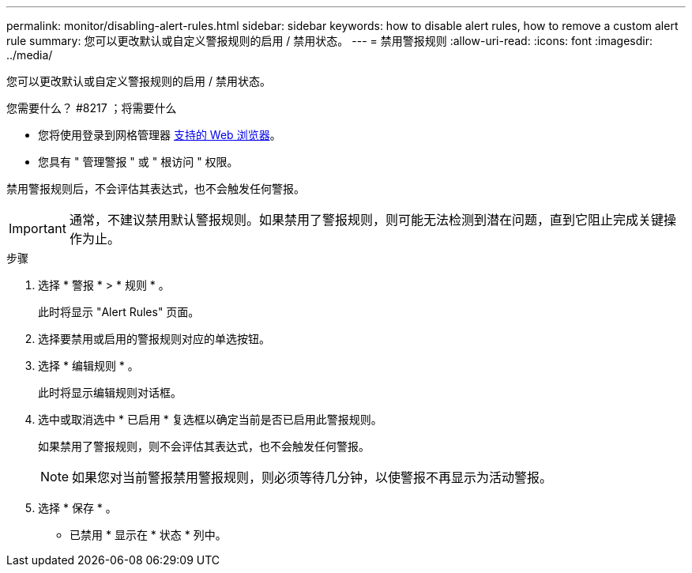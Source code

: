 ---
permalink: monitor/disabling-alert-rules.html 
sidebar: sidebar 
keywords: how to disable alert rules, how to remove a custom alert rule 
summary: 您可以更改默认或自定义警报规则的启用 / 禁用状态。 
---
= 禁用警报规则
:allow-uri-read: 
:icons: font
:imagesdir: ../media/


[role="lead"]
您可以更改默认或自定义警报规则的启用 / 禁用状态。

.您需要什么？ #8217 ；将需要什么
* 您将使用登录到网格管理器 xref:../admin/web-browser-requirements.adoc[支持的 Web 浏览器]。
* 您具有 " 管理警报 " 或 " 根访问 " 权限。


禁用警报规则后，不会评估其表达式，也不会触发任何警报。


IMPORTANT: 通常，不建议禁用默认警报规则。如果禁用了警报规则，则可能无法检测到潜在问题，直到它阻止完成关键操作为止。

.步骤
. 选择 * 警报 * > * 规则 * 。
+
此时将显示 "Alert Rules" 页面。

. 选择要禁用或启用的警报规则对应的单选按钮。
. 选择 * 编辑规则 * 。
+
此时将显示编辑规则对话框。

. 选中或取消选中 * 已启用 * 复选框以确定当前是否已启用此警报规则。
+
如果禁用了警报规则，则不会评估其表达式，也不会触发任何警报。

+

NOTE: 如果您对当前警报禁用警报规则，则必须等待几分钟，以使警报不再显示为活动警报。

. 选择 * 保存 * 。
+
* 已禁用 * 显示在 * 状态 * 列中。


